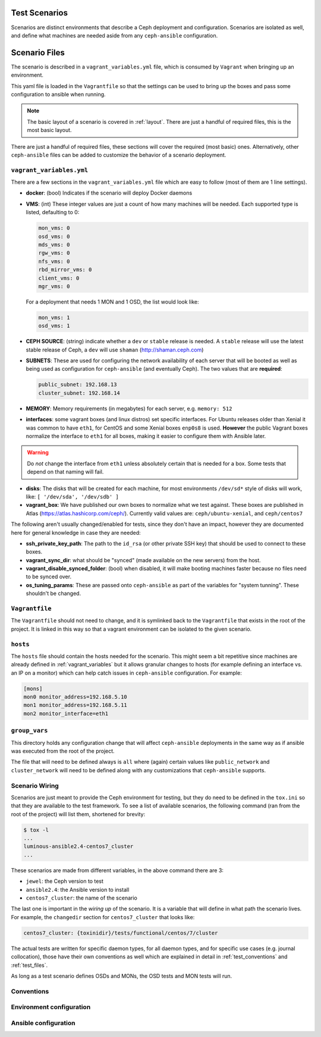.. _test_scenarios:

Test Scenarios
==============

Scenarios are distinct environments that describe a Ceph deployment and
configuration. Scenarios are isolated as well, and define what machines are
needed aside from any ``ceph-ansible`` configuration.

.. _scenario_files:

Scenario Files
==============

The scenario is described in a ``vagrant_variables.yml`` file, which is
consumed by ``Vagrant`` when bringing up an environment.

This yaml file is loaded in the ``Vagrantfile`` so that the settings can be
used to bring up the boxes and pass some configuration to ansible when running.

.. note::

   The basic layout of a scenario is covered in :ref:`layout`.
   There are just a handful of required files, this is the most basic layout.

There are just a handful of required files, these sections will cover the
required (most basic) ones. Alternatively, other ``ceph-ansible`` files can be
added to customize the behavior of a scenario deployment.


.. _vagrant_variables:

``vagrant_variables.yml``
-------------------------

There are a few sections in the ``vagrant_variables.yml`` file which are easy
to follow (most of them are 1 line settings).

* **docker**: (bool) Indicates if the scenario will deploy Docker daemons

* **VMS**: (int) These integer values are just a count of how  many machines will be
  needed. Each supported type is listed, defaulting to 0:

  .. code-block:: yaml

     mon_vms: 0
     osd_vms: 0
     mds_vms: 0
     rgw_vms: 0
     nfs_vms: 0
     rbd_mirror_vms: 0
     client_vms: 0
     mgr_vms: 0

  For a deployment that needs 1 MON and 1 OSD, the list would look like:

  .. code-block:: yaml

     mon_vms: 1
     osd_vms: 1

* **CEPH SOURCE**: (string) indicate whether a ``dev`` or ``stable`` release is
  needed. A ``stable`` release will use the latest stable release of Ceph,
  a ``dev`` will use ``shaman`` (http://shaman.ceph.com)

* **SUBNETS**: These are used for configuring the network availability of each
  server that will be booted as well as being used as configuration for
  ``ceph-ansible`` (and eventually Ceph). The two values that are **required**:

  .. code-block:: yaml

     public_subnet: 192.168.13
     cluster_subnet: 192.168.14

* **MEMORY**: Memory requirements (in megabytes) for each server, e.g.
  ``memory: 512``

* **interfaces**: some vagrant boxes (and linux distros) set specific
  interfaces. For Ubuntu releases older than Xenial it was common to have
  ``eth1``, for CentOS and some Xenial boxes ``enp0s8`` is used. **However**
  the public Vagrant boxes normalize the interface to ``eth1`` for all boxes,
  making it easier to configure them with Ansible later.

.. warning::

   Do *not* change the interface from ``eth1`` unless absolutely
   certain that is needed for a box. Some tests that depend on that
   naming will fail.

* **disks**: The disks that will be created for each machine, for most
  environments ``/dev/sd*`` style of disks will work, like: ``[ '/dev/sda', '/dev/sdb' ]``

* **vagrant_box**: We have published our own boxes to normalize what we test
  against. These boxes are published in Atlas
  (https://atlas.hashicorp.com/ceph/). Currently valid values are:
  ``ceph/ubuntu-xenial``, and ``ceph/centos7``

The following aren't usually changed/enabled for tests, since they don't have
an impact, however they are documented here for general knowledge in case they
are needed:

* **ssh_private_key_path**: The path to the ``id_rsa`` (or other private SSH
  key) that should be used to connect to these boxes.

* **vagrant_sync_dir**: what should be "synced" (made available on the new
  servers) from the host.

* **vagrant_disable_synced_folder**: (bool) when disabled, it will make
  booting machines faster because no files need to be synced over.

* **os_tuning_params**: These are passed onto ``ceph-ansible`` as part of the
  variables for "system tunning". These shouldn't be changed.


.. _vagrant_file:

``Vagrantfile``
---------------

The ``Vagrantfile`` should not need to change, and it is symlinked back to the
``Vagrantfile`` that exists in the root of the project. It is linked in this
way so that a vagrant environment can be isolated to the given scenario.


.. _hosts_file:

``hosts``
---------

The ``hosts`` file should contain the hosts needed for the scenario. This might
seem a bit repetitive since machines are already defined in
:ref:`vagrant_variables` but it allows granular changes to hosts (for example
defining an interface vs. an IP on a monitor) which can help catch issues in
``ceph-ansible`` configuration. For example:

.. code-block:: ini

   [mons]
   mon0 monitor_address=192.168.5.10
   mon1 monitor_address=192.168.5.11
   mon2 monitor_interface=eth1

.. _group_vars:

``group_vars``
--------------

This directory holds any configuration change that will affect ``ceph-ansible``
deployments in the same way as if ansible was executed from the root of the
project.

The file that will need to be defined always is ``all`` where (again) certain
values like ``public_network`` and ``cluster_network`` will need to be defined
along with any customizations that ``ceph-ansible`` supports.


.. _scenario_wiring:

Scenario Wiring
---------------

Scenarios are just meant to provide the Ceph environment for testing, but they
do need to be defined in the ``tox.ini`` so that they are available to the test
framework. To see a list of available scenarios, the following command (ran
from the root of the project) will list them, shortened for brevity:

.. code-block:: console

   $ tox -l
   ...
   luminous-ansible2.4-centos7_cluster
   ...

These scenarios are made from different variables, in the above command there
are 3:

* ``jewel``: the Ceph version to test
* ``ansible2.4``: the Ansible version to install
* ``centos7_cluster``: the name of the scenario

The last one is important in the *wiring up* of the scenario. It is a variable
that will define in what path the scenario lives. For example, the
``changedir`` section for ``centos7_cluster`` that looks like:

.. code-block:: ini

   centos7_cluster: {toxinidir}/tests/functional/centos/7/cluster

The actual tests are written for specific daemon types, for all daemon types,
and for specific use cases (e.g. journal collocation), those have their own
conventions as well which are explained in detail in :ref:`test_conventions`
and :ref:`test_files`.

As long as a test scenario defines OSDs and MONs, the OSD tests and MON tests
will run.


.. _scenario_conventions:

Conventions
-----------

.. _scenario_environment_configuration:

Environment configuration
-------------------------

.. _scenario_ansible_configuration:

Ansible configuration
---------------------

